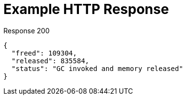= Example HTTP Response

====
.Response 200
[source,json]
----
{
  "freed": 109304,
  "released": 835584,
  "status": "GC invoked and memory released"
}
----
====